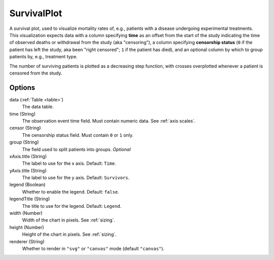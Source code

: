 ====================
    SurvivalPlot
====================

A survival plot, used to visualize mortality rates of, e.g., patients with a
disease undergoing experimental treatments.  This visualization expects data
with a column specifying **time** as an offset from the start of the study
indicating the time of observed deaths or withdrawal from the study (aka
"censoring"), a column specifying **censorship status** (``0`` if the patient
has left the study, aka been "right censored"; ``1`` if the patient has died),
and an optional column by which to group patients by, e.g., treatment type.

The number of surviving patients is plotted as a decreasing step function, with
crosses overplotted whenever a patient is censored from the study.

Options
=======

data (:ref:`Table <table>`)
    The data table.

time (String)
    The observation event time field. Must contain numeric data. See :ref:`axis
    scales`.

censor (String)
    The censorship status field. Must contain ``0`` or ``1`` only.

group (String)
    The field used to split patients into groups. *Optional*

xAxis.title (String)
    The label to use for the x axis. Default: ``Time``.

yAxis.title (String)
    The label to use for the y axis. Default: ``Survivors``.

legend (Boolean)
    Whether to enable the legend. Default: ``false``.

legendTitle (String)
    The title to use for the legend. Default: ``Legend``.

width (Number)
    Width of the chart in pixels. See :ref:`sizing`.

height (Number)
    Height of the chart in pixels. See :ref:`sizing`.

renderer (String)
    Whether to render in ``"svg"`` or ``"canvas"`` mode (default ``"canvas"``).
